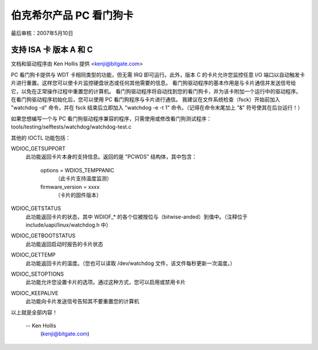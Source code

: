 ======================
伯克希尔产品 PC 看门狗卡
======================

最后审核：2007年5月10日

支持 ISA 卡 版本 A 和 C
======================

文档和驱动程序由 Ken Hollis 提供 <kenji@bitgate.com>

PC 看门狗卡提供与 WDT 卡相同类型的功能，但无需 IRQ 即可运行。此外，版本 C 的卡片允许您监控任意 I/O 端口以自动触发卡片进行重置。这样您可以使卡片监控硬盘状态或任何其他需要的信息。
看门狗驱动程序的基本作用是与卡片通信并发送信号给它，以免在正常操作过程中重置您的计算机。
看门狗驱动程序将自动找到您的看门狗卡，并为该卡附加一个运行中的驱动程序。在看门狗驱动程序初始化后，您可以使用 PC 看门狗程序与卡片进行通信。
我建议在文件系统检查（fsck）开始前加入 "watchdog -d" 命令，并在 fsck 结束后立即加入 "watchdog -e -t 1" 命令。（记得在命令末尾加上 "&" 符号使其在后台运行！）

如果您想编写一个与 PC 看门狗驱动程序兼容的程序，只需使用或修改看门狗测试程序：
tools/testing/selftests/watchdog/watchdog-test.c


其他的 IOCTL 功能包括：

WDIOC_GETSUPPORT
	此功能返回卡片本身的支持信息。返回的是 "PCWDS" 结构体，其中包含：

		options = WDIOS_TEMPPANIC
				（此卡片支持温度监测）
		firmware_version = xxxx
				（卡片的固件版本）

WDIOC_GETSTATUS
	此功能返回卡片的状态，其中 WDIOF_* 的各个位被按位与（bitwise-anded）到值中。（注释位于 include/uapi/linux/watchdog.h 中）

WDIOC_GETBOOTSTATUS
	此功能返回启动时报告的卡片状态
WDIOC_GETTEMP
	此功能返回卡片的温度。（您也可以读取 /dev/watchdog 文件，该文件每秒更新一次温度。）

WDIOC_SETOPTIONS
	此功能允许您设置卡片的选项。通过这种方式，您可以启用或禁用卡片
WDIOC_KEEPALIVE
	此功能向卡片发送信号告知其不要重置您的计算机
以上就是全部内容！

 -- Ken Hollis
    (kenji@bitgate.com)
